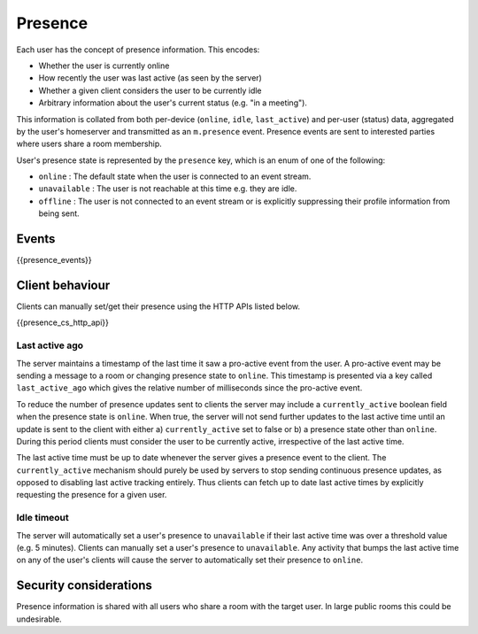 .. Copyright 2016 OpenMarket Ltd
..
.. Licensed under the Apache License, Version 2.0 (the "License");
.. you may not use this file except in compliance with the License.
.. You may obtain a copy of the License at
..
..     http://www.apache.org/licenses/LICENSE-2.0
..
.. Unless required by applicable law or agreed to in writing, software
.. distributed under the License is distributed on an "AS IS" BASIS,
.. WITHOUT WARRANTIES OR CONDITIONS OF ANY KIND, either express or implied.
.. See the License for the specific language governing permissions and
.. limitations under the License.

Presence
========

.. _module:presence:

Each user has the concept of presence information. This encodes:

* Whether the user is currently online
* How recently the user was last active (as seen by the server)
* Whether a given client considers the user to be currently idle
* Arbitrary information about the user's current status (e.g. "in a meeting").

This information is collated from both per-device (``online``, ``idle``,
``last_active``) and per-user (status) data, aggregated by the user's homeserver
and transmitted as an ``m.presence`` event. Presence events are sent to
interested parties where users share a room membership.

User's presence state is represented by the ``presence`` key, which is an enum
of one of the following:

- ``online`` : The default state when the user is connected to an event
  stream.
- ``unavailable`` : The user is not reachable at this time e.g. they are
  idle.
- ``offline`` : The user is not connected to an event stream or is
  explicitly suppressing their profile information from being sent.

Events
------

{{presence_events}}

Client behaviour
----------------

Clients can manually set/get their presence using the HTTP APIs listed below.

{{presence_cs_http_api}}

Last active ago
~~~~~~~~~~~~~~~
The server maintains a timestamp of the last time it saw a pro-active event from
the user. A pro-active event may be sending a message to a room or changing
presence state to ``online``. This timestamp is presented via a key called
``last_active_ago`` which gives the relative number of milliseconds since the
pro-active event.

To reduce the number of presence updates sent to clients the server may include
a ``currently_active`` boolean field when the presence state is ``online``. When
true, the server will not send further updates to the last active time until an
update is sent to the client with either a) ``currently_active`` set to false or
b) a presence state other than ``online``. During this period clients must
consider the user to be currently active, irrespective of the last active time.

The last active time must be up to date whenever the server gives a presence
event to the client. The ``currently_active`` mechanism should purely be used by
servers to stop sending continuous presence updates, as opposed to disabling
last active tracking entirely. Thus clients can fetch up to date last active
times by explicitly requesting the presence for a given user.

Idle timeout
~~~~~~~~~~~~

The server will automatically set a user's presence to ``unavailable`` if their
last active time was over a threshold value (e.g. 5 minutes). Clients can
manually set a user's presence to ``unavailable``. Any activity that bumps the
last active time on any of the user's clients will cause the server to
automatically set their presence to ``online``.

Security considerations
-----------------------

Presence information is shared with all users who share a room with the target
user. In large public rooms this could be undesirable.

